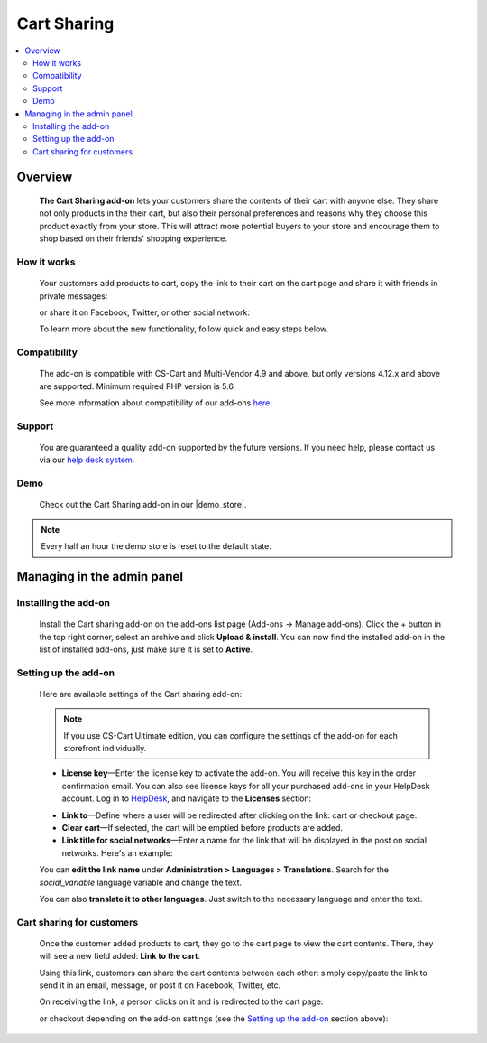 ************
Cart Sharing
************

.. raw:: html

    <div class="buy-now">
        <a href="https://marketplace.simtechdev.com/landing/100000086" class="btn buy-now__btn">Buy now</a>
    </div>



.. contents::
    :local: 
    :depth: 2

--------
Overview
--------

    **The Cart Sharing add-on** lets your customers share the contents of their cart with anyone else. They share not only products in the their cart, but also their personal preferences and reasons why they choose this product exactly from your store. This will attract more potential buyers to your store and encourage them to shop based on their friends' shopping experience.

============
How it works
============

    Your customers add products to cart, copy the link to their cart on the cart page and share it with friends in private messages:

    .. fancybox:: img/overview.png
        :alt: CS-Cart Cart sharing add-on

    or share it on Facebook, Twitter, or other social network:

    .. fancybox:: img/cart-sharing-facebok-sharing.png
        :alt: sharing cart on Facebook
        :width: 515px

    To learn more about the new functionality, follow quick and easy steps below.

=============
Compatibility
=============

    The add-on is compatible with CS-Cart and Multi-Vendor 4.9 and above, but only versions 4.12.x and above are supported. 
    Minimum required PHP version is 5.6.

    See more information about compatibility of our add-ons `here <https://docs.cs-cart.com/marketplace-addons/compatibility/index.html>`_.

=======
Support
=======

    You are guaranteed a quality add-on supported by the future versions. If you need help, please contact us via our `help desk system <https://helpdesk.cs-cart.com>`_.

====
Demo
====

    Check out the Cart Sharing add-on in our |demo_store|.

.. |demo_store| raw:: html

   <!--noindex--><a href="http://cart-sharing.demo.simtechdev.com/?_ga=2.25791869.1785664536.1613379542-107781226.1613379542" target="_blank" rel="nofollow">demo store</a><!--/noindex-->

.. note::
    
    Every half an hour the demo store is reset to the default state.

---------------------------
Managing in the admin panel
---------------------------

=====================
Installing the add-on
=====================

    Install the Cart sharing add-on on the add-ons list page (Add-ons → Manage add-ons). Click the + button in the top right corner, select an archive and click **Upload & install**. You can now find the installed add-on in the list of installed add-ons, just make sure it is set to **Active**.

    .. fancybox:: img/cart-sharing-installed.png
        :alt: CS-Cart Cart sharing add-on

=====================
Setting up the add-on
=====================

    Here are available settings of the Cart sharing add-on:

    .. fancybox:: img/cart-sharing-settings.png
        :alt: Cart sharing add-on settings

    .. note::

        If you use CS-Cart Ultimate edition, you can configure the settings of the add-on for each storefront individually.

    * **License key**—Enter the license key to activate the add-on. You will receive this key in the order confirmation email. You can also see license keys for all your purchased add-ons in your HelpDesk account. Log in to `HelpDesk <https://www.simtechdev.com/helpdesk>`_, and navigate to the **Licenses** section:

    .. fancybox:: img/licenses.png
        :alt: license key for cs-cart add-ons

    * **Link to**—Define where a user will be redirected after clicking on the link: cart or checkout page.

    * **Clear cart**—If selected, the cart will be emptied before products are added.

    * **Link title for social networks**—Enter a name for the link that will be displayed in the post on social networks. Here's an example:

    .. fancybox:: img/cart-sharing-facebok-sharing.png
        :alt: link name for social networks
        :width: 515px

    You can **edit the link name** under **Administration > Languages > Translations**. Search for the *social_variable* language variable and change the text.

    .. fancybox:: img/cart-sharing-language-variable.png
        :alt: language variables in CS-Cart

    You can also **translate it to other languages**. Just switch to the necessary language and enter the text.

    .. fancybox:: img/cart-sharing-translations.png
        :alt: cart sharing add-on

==========================
Cart sharing for customers
==========================

    Once the customer added products to cart, they go to the cart page to view the cart contents. There, they will see a new field added: **Link to the cart**.

    .. fancybox:: img/Selection_03.png
        :alt: Link to cart contents

    Using this link, customers can share the cart contents between each other: simply copy/paste the link to send it in an email, message, or post it on Facebook, Twitter, etc.

    .. fancybox:: img/Selection_04.png
        :alt: sharing cart on Facebook
        :width: 450px

    On receiving the link, a person clicks on it and is redirected to the cart page:

    .. fancybox:: img/Selection_05.png
        :alt: sharing cart on Facebook

    or checkout depending on the add-on settings (see the `Setting up the add-on`_ section above):

    .. fancybox:: img/Selection_06.png
        :alt: sharing cart on Facebook